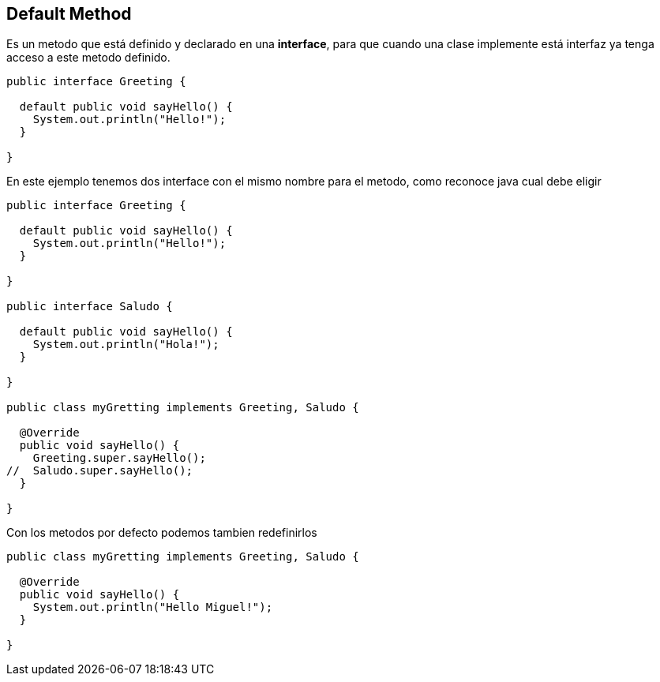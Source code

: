 
== Default Method

Es un metodo que está definido y declarado en una *interface*, para que cuando una clase implemente está interfaz ya tenga acceso a este metodo definido.

[source, java]
----
public interface Greeting {

  default public void sayHello() {
    System.out.println("Hello!");
  }

}
----

En este ejemplo tenemos dos interface con el mismo nombre para el metodo, como reconoce java cual debe eligir

[source, java]
----
public interface Greeting {

  default public void sayHello() {
    System.out.println("Hello!");
  }

}

public interface Saludo {

  default public void sayHello() {
    System.out.println("Hola!");
  }

}

public class myGretting implements Greeting, Saludo {

  @Override
  public void sayHello() {
    Greeting.super.sayHello();
//  Saludo.super.sayHello();
  }

}

----

Con los metodos por defecto podemos tambien redefinirlos

[source, java]
----
public class myGretting implements Greeting, Saludo {

  @Override
  public void sayHello() {
    System.out.println("Hello Miguel!");
  }

}

----
